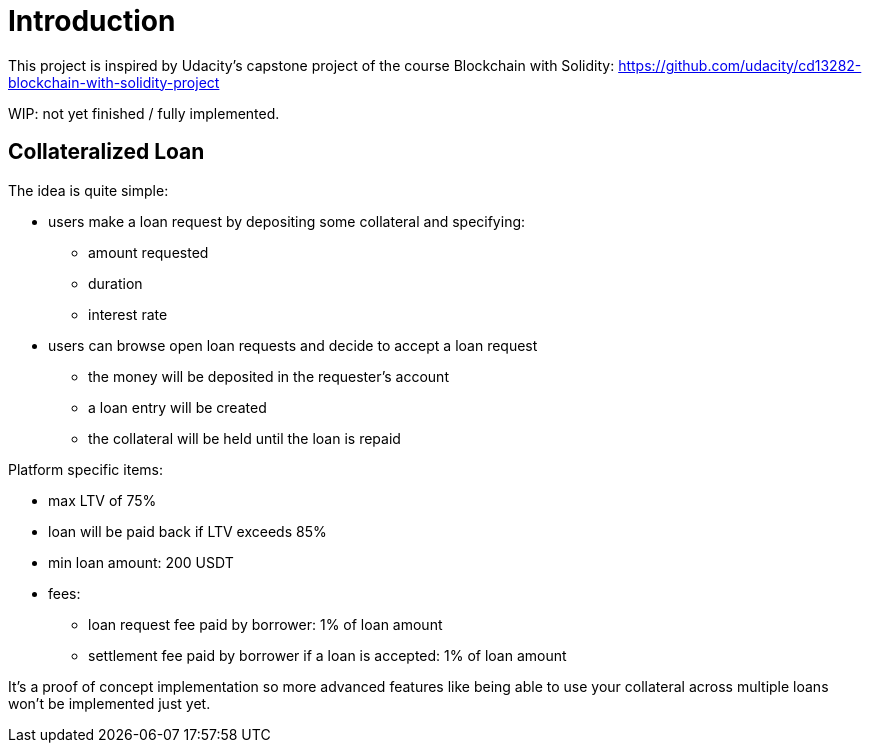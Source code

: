 

= Introduction 

This project is inspired by Udacity's capstone project of the course Blockchain with Solidity: https://github.com/udacity/cd13282-blockchain-with-solidity-project

WIP: not yet finished / fully implemented.

== Collateralized Loan 

The idea is quite simple:

 * users make a loan request by depositing some collateral and specifying: 
 ** amount requested
 ** duration 
 ** interest rate 
 * users can browse open loan requests and decide to accept a loan request
 ** the money will be deposited in the requester's account 
 ** a loan entry will be created 
 ** the collateral will be held until the loan is repaid 
 

Platform specific items: 

 * max LTV of 75%
 * loan will be paid back if LTV exceeds 85%
 * min loan amount: 200 USDT
 * fees:
 ** loan request fee paid by borrower: 1% of loan amount
 ** settlement fee paid by borrower if a loan is accepted: 1% of loan amount

It's a proof of concept implementation so more advanced features like being able to use your collateral across multiple loans won't be implemented just yet.
